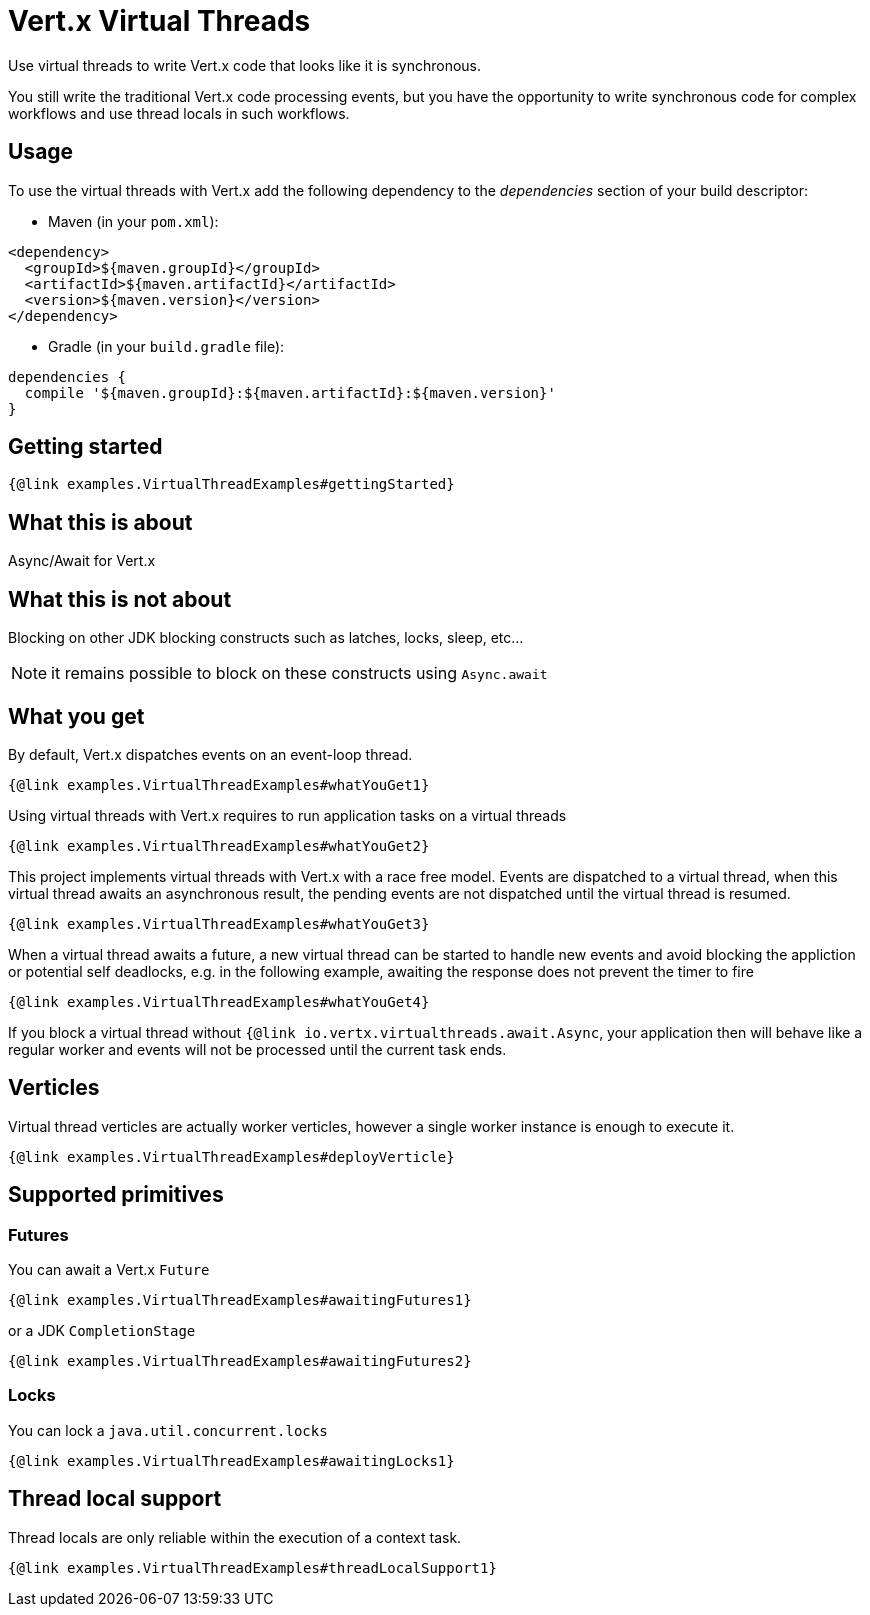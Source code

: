 = Vert.x Virtual Threads

Use virtual threads to write Vert.x code that looks like it is synchronous.

You still write the traditional Vert.x code processing events, but you have the opportunity to write synchronous code for complex  workflows and use thread locals in such workflows.

== Usage

To use the virtual threads with Vert.x add the following dependency to the _dependencies_ section of your build descriptor:

* Maven (in your `pom.xml`):

[source,xml]
----
<dependency>
  <groupId>${maven.groupId}</groupId>
  <artifactId>${maven.artifactId}</artifactId>
  <version>${maven.version}</version>
</dependency>
----
* Gradle (in your `build.gradle` file):

[source,groovy]
----
dependencies {
  compile '${maven.groupId}:${maven.artifactId}:${maven.version}'
}
----

== Getting started

[source,java]
----
{@link examples.VirtualThreadExamples#gettingStarted}
----

== What this is about

Async/Await for Vert.x

== What this is not about

Blocking on other JDK blocking constructs such as latches, locks, sleep, etc...

NOTE: it remains possible to block on these constructs using `Async.await`

== What you get

By default, Vert.x dispatches events on an event-loop thread.

[source,java]
----
{@link examples.VirtualThreadExamples#whatYouGet1}
----

Using virtual threads with Vert.x requires to run application tasks on a virtual threads

[source,java]
----
{@link examples.VirtualThreadExamples#whatYouGet2}
----

This project implements virtual threads with Vert.x with a race free model. Events are  dispatched to a virtual thread, when this virtual thread awaits an asynchronous result, the pending events are not dispatched until the virtual thread is resumed.

[source,java]
----
{@link examples.VirtualThreadExamples#whatYouGet3}
----

When a virtual thread awaits a future, a new virtual thread can be started to handle new events and avoid blocking the appliction or potential self deadlocks, e.g. in the following example, awaiting the response does not prevent the timer to fire

[source,java]
----
{@link examples.VirtualThreadExamples#whatYouGet4}
----

If you block a virtual thread without `{@link io.vertx.virtualthreads.await.Async`, your application then will behave like a regular worker and events will not be processed until the current task ends.

== Verticles

Virtual thread verticles are actually worker verticles, however a single worker instance is enough to execute it.

[source,java]
----
{@link examples.VirtualThreadExamples#deployVerticle}
----

== Supported primitives

=== Futures

You can await a Vert.x `Future`

[source,java]
----
{@link examples.VirtualThreadExamples#awaitingFutures1}
----

or a JDK `CompletionStage`

[source,java]
----
{@link examples.VirtualThreadExamples#awaitingFutures2}
----

=== Locks

You can lock a `java.util.concurrent.locks`

[source,java]
----
{@link examples.VirtualThreadExamples#awaitingLocks1}
----

== Thread local support

Thread locals are only reliable within the execution of a context task.

[source,java]
----
{@link examples.VirtualThreadExamples#threadLocalSupport1}
----

